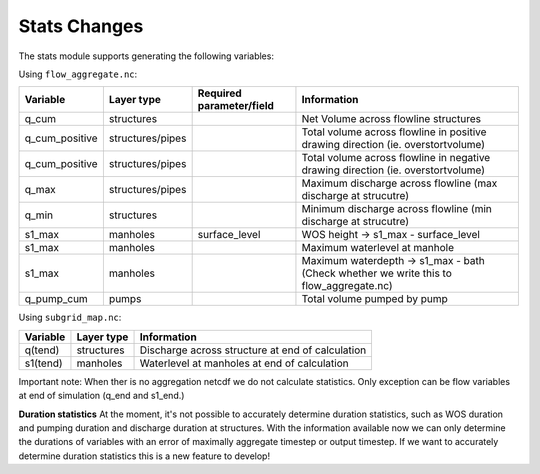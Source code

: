Stats Changes
==============

The stats module supports generating the following variables:

Using ``flow_aggregate.nc``:

================  ================ =========================== ==============================
Variable          Layer type       Required parameter/field    Information
================  ================ =========================== ==============================
q_cum             structures                                   Net Volume across flowline structures
q_cum_positive    structures/pipes                             Total volume across flowline in positive drawing direction (ie. overstortvolume)
q_cum_positive    structures/pipes                             Total volume across flowline in negative drawing direction (ie. overstortvolume)
q_max             structures/pipes                             Maximum discharge across flowline (max discharge at strucutre)
q_min             structures                                   Minimum discharge across flowline (min discharge at strucutre)
s1_max            manholes         surface_level               WOS height -> s1_max - surface_level
s1_max            manholes                                     Maximum waterlevel at manhole
s1_max            manholes                                     Maximum waterdepth -> s1_max - bath (Check whether we write this to flow_aggregate.nc)
q_pump_cum        pumps                                        Total volume pumped by pump
================  ================ =========================== ==============================


Using ``subgrid_map.nc``:

=======================  ============== =============================================================
Variable                 Layer type     Information
=======================  ============== =============================================================
q(tend)                  structures     Discharge across structure at end of calculation
s1(tend)                 manholes       Waterlevel at manholes at end of calculation
=======================  ============== =============================================================

Important note: When ther is no aggregation netcdf we do not calculate statistics. Only exception can be flow variables at end of simulation (q_end and s1_end.)


**Duration statistics**
At the moment, it's not possible to accurately determine duration statistics, such as WOS duration and pumping duration and discharge duration at structures. With the information available now we can only determine the durations of variables with an error of maximally aggregate timestep or output timestep. If we want to accurately determine duration statistics this is a new feature to develop! 